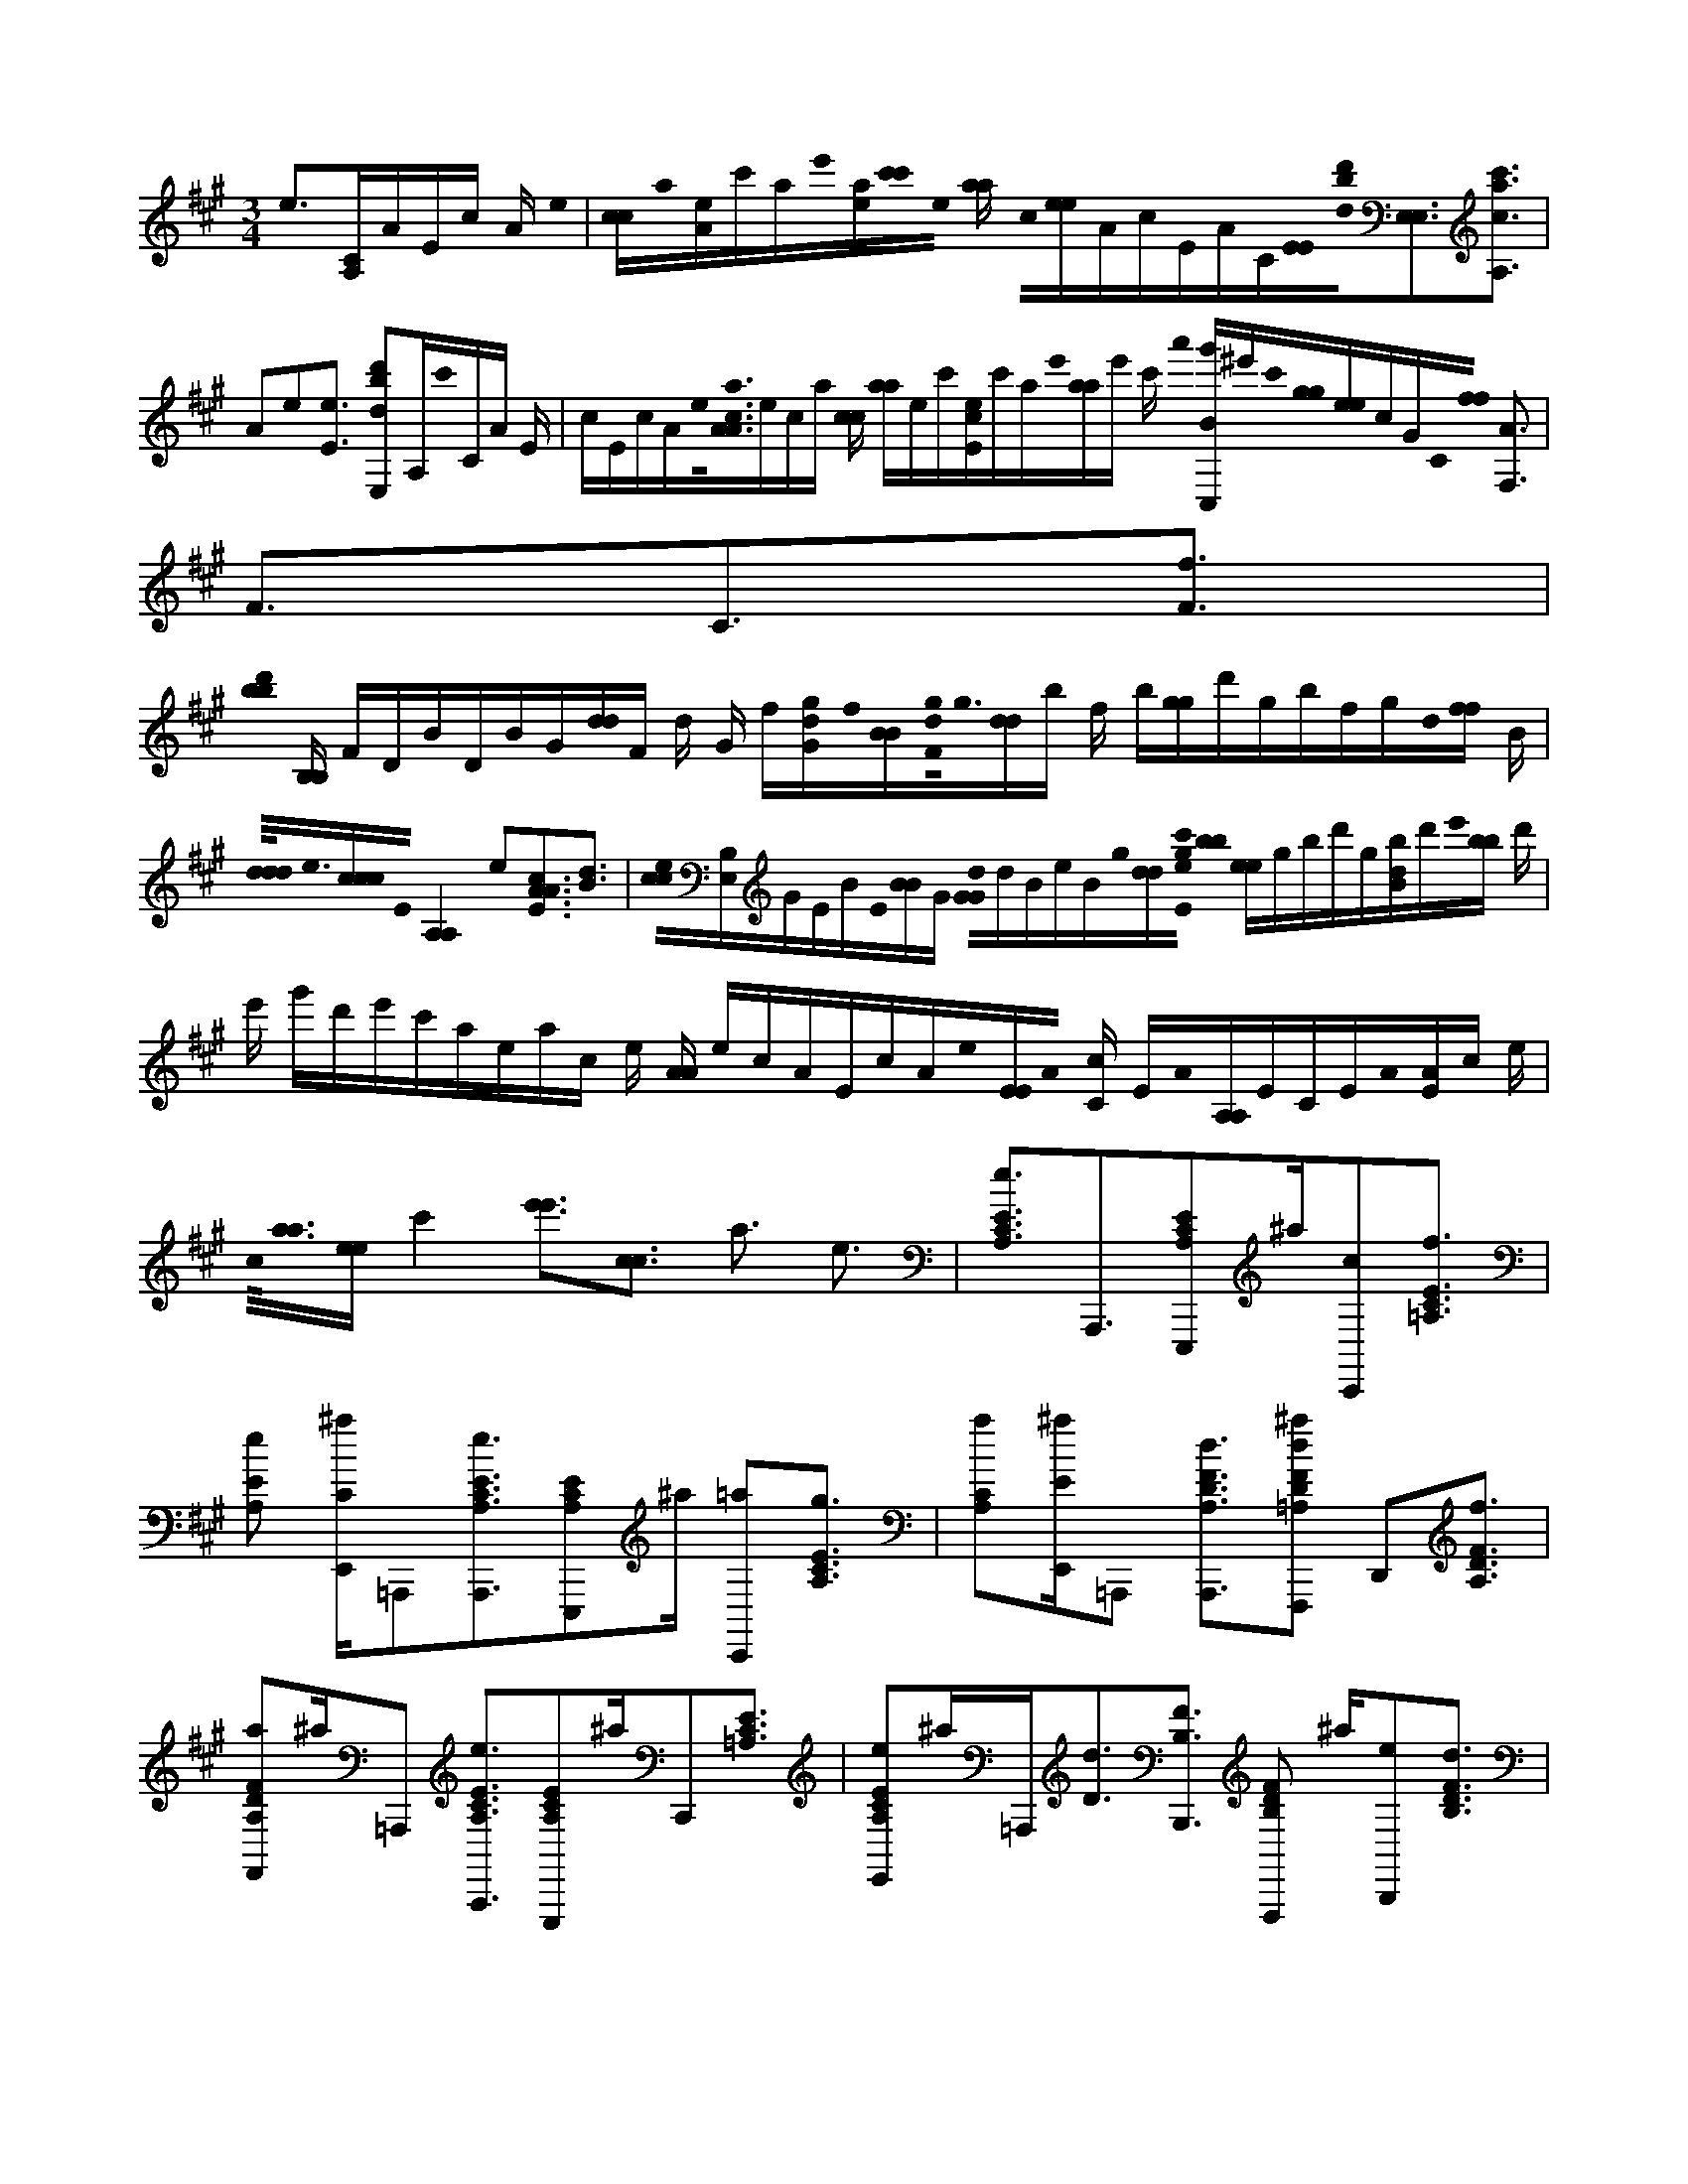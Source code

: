 X:1
M:3/4
L:1/16
K:A
e3[CA,]AEc A e0 | [cc]a0[eA]c'ae'0[ae][c'0c'0]e0 [aa] c0[ee]AcEAC[E0E0][b0d'0d0][E,3E,3][c3c'3a3A,3] |A2e2[E3e3] [d'2d2E,2b2]A,c'0CA E | cEcAe0<[a0c0A0A0]eca [cc] [aa]ec'[eEc]c'ae'0[aa]e' c' a'0 [g'C,B]^e'c'0[g0g0][ee]cGC0[f0f0] [A3F,3] |F3C3[F3f3] |
[b0b0d'0] [B,B,] FDBDBG[dd]F d G f[Ggd]f0[BB][g0d0F0]<g0[dd]b f b[gg]d'gbfgd0[ff] B | [d0d0d0]<e0[ccc]E0[A,4A,4]e2[A3E3c3A3][d3B3] |[c0c0e0][B,E,]GEBE0[BB]G [d0G0G0]dBeBg0[dd][e0g0E0c'0] [b0b0] [ee]gbd'g[bdB]d'e'0[bb] d' | e' g'd'e'c'aeac e [AA] ecAEcAe0[EE]A0 [Cc] EA0[A,A,]ECEA0[EA]c e |
c0<[a0a0][ee]c'4[e'3e'3][c3c3] a3 e3 |[A,3C3E3e3]A,,,3[E,,,2A,2C2E2]^a[C,,2c2][=A,3C3E3f3] | [A,2E2e2] [^aE,,C]=A,,,2[A,,,3A,3C3E3e3][E,,,2C2A,2E2]^a [C,,2=a2][A,3C3E3g3] |[A,2C2a2][^aE,,E]=A,,,2 [A,,,3A,3D3F3d3][^a2F,,,2=A,2D2F2d2] D,,2[D3A,3F3f3] |
[F,,2D2A,2F2a2]^a=A,,,2 [A,,,3A,3E3C3e3][E,,,2C2A,2E2]^aC,,2[=A,3C3E3] |[A,2E,,2C2E2e2]^a=A,,,[D3d3][B,,,3B,3F3] [F,,,2B,2F2D2] ^a[B,,,2e2][B,3D3F3d3] |[^a2B,2D2F2D,,2B2] G,,,2[B,,,3B,3D3F3G3] [a2F,,,2B,2F2D2]B,,,2 [F3B,3D3] |[^a2B,2D2F2D,,2e2] G,,,2[B,,,3B,3D3G,3d3][a2F,,,2G,2B,2D2][B,,,e] |
[B,3G,3d3] D3[^a2B,2G,2D,,2D2B2]G,,,[G,3G3][B,,,3B,3D3][F,,,2a2B,2G,2D2]B,,, |[G,3B,3D3] [^a2G,2B,2D,,2D2B2]G,,,[G,3e3][B,3E,,,3D3][a2E,,,2B,2G,2D2e2] B,,, |[B,3G,3D3] [^a2G,2D,,2B,2D2d2]G,,,2<[E2=A,2C2c2]A,,,3[E,,,2^a2=A,2C2E2] | C,,2<[A,2E2C2][^a2=A,2C2E2E,,2]A,,, [A,2C2E2] C,,[E,,,^a]=A,2[A,,,^aEC] |
[C,,2^a2][=A,3E3C3][^a3E,,3]e3 [C0=A,0][E^B,,,A,,,c][C2E2A,2e2e2] [CA,EaE,,,] |[C2c2][EA,c'A,,,][A,2E2C2e'2c2] [e'2C2E2A,2][C2A,2E2A,,,2e2][^B,,,A,CE][a0C0A,0E0A,,,0][B,,,A][C2E2A,2e2] | [A,ECaE,,,a][C0A,0E0][c'A,,,c'c'][C2A,2E2e'2a2][A,Ce'E][E2g2][A,,,A,C] [E2A,2C2] ^B,,,[C2G,,,2G,2^E2B,,,2G2g2][CG,Ec] |g0[C,,,G,^ECe][G,,,2G,2C2E2]b [C2e'2G,2E2g2][G,Ce'Ee'][G,2a2][G,,,CE] [G,2C2E2]^B,,,[C2F,,,2A,2][B,,,FF] [CA,cF] |
A,0[CC,,,Fff][F,,,2C2F2A,2c'2] [C2A,2f'2F2][f'A,CFf'][C2A,2F2f2]F,,,[^B,,,2A,2C2F2][G,=B,B,,,b][E^B,,,E] | [E2G,2B,2] B[G,2E2B,2][E,,,G][G,0E0B,0g0][B,,,e][G,EB,bg]G,2[B,Ee'] [E2f2] [B,,,B,G,][^B,,,2=B,2G,2E2][A,2E2^B,,,2C2A,,,2E2] |[A,CEc][E,,,2A,2E2C2]A [A,,,2A,2E2C2e2e2][EA,Ca]E0[A,Ce'e'] [E2e2][A,,,A,C][E2^B,,,2A,2C2] [D2=B,,,2B,2^B,,,2G,2F2d'2d'2d'2] |[B,G,Ddd][G,2B,2F,,,2B2D2e2] [B,2G,2B,,,2f2D2][B,G,Db][B,2D2G,2f'2][B,2G,2D2B2]B,,,[B,2^B,,,2G,2D2] |
[^B,,,=B,B,,,G,DFG][B,2G,2][Dd][B,2G,2B2D2F,,,2][B,2B,,,2G,2D2f2][B,G,Db] [B,2G,2D2f'2][B,,,2G,2B,2D2e2][G,2B,2^B,,,2D2] |[B,DE^B,,,E=B,,,][B,0E0][Ddd] [E2B,2E,,,2B2D2][B,2B,,,2E2D2e2][B,EDbB] [B,2e'2D2E2][B,2E2B,,,2D2] [^B,,,2=B,2E2D2] |[EC^B,,,A,,,A,E][A,2C2E2c2] [C2E,,,2A,2A2E2A2][C2A,,,2E2A,2e2][CA,Ea][C2A,2c'2E2][C2E,,2A,2e'2E2] | [C^B,,,EA,e'][C2A,2E2A,,,2][aB,,,][e'2A,2D,2C2E2][A,CD,EE,,,c'c'][A,2C2][=B,,e'A,,,e'E] [C0E0] [A,3A,3=G,,3]e3 |
c'0[A5E5c5e'5][AEce] [c3A3A3e3]E3 [E2d2B2E2] |d'c'0[E5c5A5][AEce][E3A3c3A3e3] | [dBE]d'2[A0c'0][E3c3E3]a A2 [CE][A0E0A0a0^e'0]C3 |[C3^E3G3C3g3] [f9f'9] [F9A9C9] |
[F3F3C3A3b3] [F5D5B5d'5][D2F2B2g2][F3D3B3g3B3] |[D3B3F3F3f3][A5e5e'5e'5e'5][C5E5][E2A2C2e2][C3E3A3A3c3] |d0[C3E3A3E3][B,3E3G3e3]b[d2E2G2] [E3G3d3E3c'3] |b0[G3G3E3d3d3][A9A9c9E9E9E9a9A9] |
D,9 |B,,2B,, [A,,2e2]=G,,2[C0E0A,,,0A0c0c'0][A,^B,,,A,] E2[CA,][E2C2E2A,2A,,,2] [A,2A2E2E2C2e2c2E2] |[C2A,2E2A,,,2D,,2A2c2c2A2e2][EA,EC] [B,2E,,,2d2B2] [ED][E2B,2E2D2d'2][E0C0E0A,,,0A0c0c'0] [A,D,,][A,2C2E2E2][A,2C2E2A,,,2] | [A,Ace] [ECE]e0[EA,CEA,,,D,,AcA][A,2E2C2][d0B0][EB,DE,,,][EEB,Dd'] c'0 [EA,CEA,,,^B,,,cA][E2A,2C2E2][C2A,2E2A,,,2a2] |
[A,ACCEE][A0A0a0][G,C^ECG,,,=ED,,] [C2^E2] G,[E2C2C,,,2G2g2]G,[ECG,CE] f0<[C0A,0F0C0F,,,0A0]^B,,,F2[A,C] [C2A,2F2F,,,2] |[A,2C2F2][FCA,CFD,,F,,,] [A,2C2F2][F0A,0F0F,,,0A0b0][CCD,][FA,FCB,,]d'0[B,FDB,,,^B,,,=B][B,2F2D2D2F2] | [B,2D2F2B,,,2][B,DDFFBg]g0[DB,FD,,B,,,B][F2D2F2D2B,2][B2D2B,2F,,,2B2f2]F [FDB,FDF]e0[CA,E^B,,,A,,,A][C2E2A,2E2C2] |[A,CEA,,,]e0[A,CCEEA] c0 [A,ECA,,,CD,,AA][E2A,2C2E2][A,2E2C2C2E,,,2A2d2][EEEA,C][E0G0e0][B,G,DE,,,^B,,,] [=B,2B,2G,2D2] |
[G,B,DE,,,b]G2[B,EdG,D] [E0E,,,0d0G0E0c'0] [G,B,DD,,][G,2D2B,2][G2d2E2d2G2B,2D2E,,,2b2] G,[G,B,D][A0E0c0a0][AEEA,CE^B,,,A,,,A] | [A,2C2E2][CA,EA,,,][E2C2A,2][A,0C0E0A,,,0]D,,[C0A,0E0][D,D,] [C0A,,,0] [A,EB,,]C0[A,2E2A,,2][A,9C9E9A,9A,,,9] | e2> [C2A,2] | A0 [EE]cAe0[cc]a0[eA]c'a e'0 e a[c'0c'0]e0[aa]c0[ee]A0[cc]E A C[EE][E,3b3d'3E,3d3] |
[c3c'3a3A,3]A2e2[E2e2]>[E,2d2d'2b2]A,2 |[Cc']AEcEcAe [a0c0] [AA] eca[cc][a0a0]ec'0[eEc]c' a e'0[aa]e'c'a'[g'C,B]^e'c'0[g0g0] [ee] | c GC0[A3f3f3F,3] F3C3[F3f3] |[b0B,0b0d'0B,0]FDBD B G [dd]FdGf0[Gdg]f0[BB] [g0d0F0]< g0[dd]bfb[gg]d'gb f |
gd0[ff]B[d0d0d0][ccec]E0[A,4A,4]e2[A3E3A3] [c3d3B3] |[cB,ceE,]GE B E0[BB]G[d0G0G0]dBeB g0 [dd][e0g0E0c'0][b0b0][ee]gbd'g | [b0d'0B0d0]<e'0[bb]d'e'g'd'e'c' a eace[AA]ecAE c A e0[EE]A0[Cc]EA0[A,A,]EC E |[A0E0A0]cec0<[a0a0][ee]c'4[e'4e'4][c3c3]a3 |
e3 [A,3E3C3e3]A,,,3[^a2E,,,2=A,2E2C2][C,,c][A,3C3E3f3] |[^a=A,E,,ECe]A,,,2[A,3e3][A,,,3E3C3] [^aE,,,C=A,E]a0C,,2<[C2A,2E2g2] |[^a=A,CEE,,a] A,,,2[A,3F3d3][A,,,3D3][^aF,,,D=A,Fd]D,,2 f0 [D3A,3F3] |[^aF,,DF=A,a] A,,,2[A,,,2A,2E2C2e2]>[^a2E,,,2C2=A,2E2]C,,2 |
[C2E2A,2]>[^a2C2=A,2E,,2E2e2]A,,,2[B,,,2B,2D2F2d2]>[F,,,2^a2B,2D2F2][B,,,2e2] |[D3B,3F3d3] B0 [^aB,DFD,,]G,,,2[B,,,3B,3F3D3G3][F,,,aB,DF] B,,,2 |[D3B,3F3] e0 [^aFB,DD,,]G,,,2[B,,,3B,3D3G,3d3][F,,,aB,G,D] | [B,,,2e2][B,3G,3D3d3][G,2B,2B2][^aD,,D]G,,,2 [B,,,3G,3B,3D3G3][B,2G,2D2][F,,,a] |
B,,,2[G,3B,3D3][B,2G,2D2B2][^aD,,]G,,,2[B,3E,,,3G,3D3e3] [B,2e2] [aE,,,G,D] |B,,,2[G,3B,3D3]d0[^aD,,G,DB,]G,,,2[=A,,,3A,3E3C3c3] | [E,,,2A,2E2C2] ^aC,,2[=A,3E3C3][A,2E2C2E,,2]^a =A,,,2[C,,A,EC]E,,2^a |[A,,2A,2C2E2]^a[a2C,2] [a3E,3=A,3C3E3]e3[E0C0A,0A,,,0][^B,,,c] C0 [A,Eee] |
[A,2C2E2E,,,2a2][C2A,2E2c'2c2A,,,2] [CA,Ee'c][A,2E2C2e'2][C2A,2E2A,,,2e2][^B,,,A,EC][a2E2][CB,,,A,A,,,A] | [A,2C2E2e2][A,2C2E2E,,,2a2a2][CEA,c'A,,,c'c'][C2a2][EA,e'][A,2C2e'2E2] [C2A,2E2A,,,2g2][A,EC^B,,,][^E2g2][CB,,,G,G,,,G] |[G,2C2^E2c2][C2G,2C,,,2e2E2g2] [G,,,G,ECb]g0[G,Ce'E][e'2G,2C2E2e'2][G,,,2G,2C2E2a2][G,^B,,,CE] [F,,,2A,2C2] [FB,,,F] |[C2A,2c2F2][C,,,2C2A,2f2F2f2] [A,F,,,Cc'F][A,2C2F2f'2][f'2C2A,2F2f'2][F,,,2C2F2A,2f2][^B,,,A,CF] |
b0 [G,B,^B,,,EE=B,,,][B,2B2E2G,2][G,E,,,B,EG][G,0B,0E0g0][B,,,e][G,2E2B,2g2]b [G,B,Ee']f0[B,,,G,B,E]E2[^B,,,G,=B,] |A,2[^B,,,EA,,,CE][A,2E2C2c2] [E,,,2E2A,2C2A2][A,A,,,CEee][C2A,2E2a2][C2E2A,2e'2e'2][A,,,A,ECe] [A,2E2] [B,,,C] |[D2B,2G,2d'2d'2d'2][B,,,^B,,,F][=B,2G,2D2d2d2] [G,2B,2F,,,2D2B2e2][B,,,G,B,Df][G,2B,2D2b2][G,2B,2f'2D2][B,B,,,G,DB] | [B,2^B,,,2G,2D2][G,2=B,2B,,,2D2G2][F^B,,,][=B,G,Dd][B,2D2][G,BF,,,][B,2D2G,2][B,,,f] [G,2B,2D2b2][DG,B,f']e0[B,B,,,G,D] |
[B,2G,2^B,,,2D2][=B,2D2E2^B,,,2E2=B,,,2] [B,DEdd][B,2E2][BDE,,,][B,2E2D2][B,,,e][B,2D2E2b2B2][B,Ee'D] E2 [B,DB,,,] |[B,2^B,,,2E2D2][B,,,2A,2A,,,2C2E2E2] [CEA,c][C2A2E2A,2E,,,2A2][A,,,2A,2C2E2e2][C2A,2E2a2][CA,Ec'] | [E,,2A,2C2E2] e'[A,2^B,,,2C2E2]e'[A,2C2a2E2B,,,2A,,,2][CA,D,e'E][A,0C0][D,E,,,c'Ec'] [=B,,2A,,,2A,2C2E2] [e'2e'2]<[A,2C2A,2E2=G,,2] |e3 [c5c'5e'5] [E5A5][E2A2e2c2][E3A3c3A3e3] |
[E2B2d2]d'2 [E5A5c5E5c'5][E2A2c2e2][E3c3A3A3e3] |[E2B2d2]d'2[E3E3c3A3c'3] a2[CAE]a0[A3E3C3A3^e'3] |[^E6C6G6C6g6]<[F6A6C6f6f'6] |[F3C3F3A3b3][D5F5B5d'5][gBFD] |
[D3F3B3g3][B3D3B3F3F3f3][e5e'5e'5e'5][C5A5E5][CEAe] |c0[C3E3A3A3] [C3E3A3E3d3][G3e3][B,3E3]b2 [dEG] |c'0[E3G3d3E3] [d3E3E3G3G3d3b3][E0A0c0a0] [A9c9E9E9A9] |D,9 |
B,,2 B,,2[A,,2e2]=G,,[A,,,0A0c0c'0][CA,EA,^B,,,][A,2C2E2] [ECA,EA,,,] |[A2c2e2][EA,CE][E2A,,,2E2A2c2A2e2][A,CD,,] [A,2E2C2][B,DEE,,,dB][E2B,2E2d'2] D[E0C0E0A,,,0A0c0c'0][A,D,,][A,2C2E2E2] | [A,CEA,,,][A2c2e2][A,CEE][C0A,,,0A0c0A0e0][A,EED,,][A,EC][B0d0][EB,DE,,,] [E2B,2E2d'2] D[c0A0c'0][EA,ECA,,,^B,,,][CA,EE] |[A,,,0a0][A,CE]A2[CA,CEE] [G,0A0C0^E0C0=E0G,,,0A0a0] D,,[C2G,2^E2][G,CEC,,,Gg][C2E2G,2C2E2][C0F,,,0f0A0][CA,F^B,,,] [CA,F] |
F,,,0[A,CF][A,2C2F2] [F2A,2C2F2C2D,,2F,,,2][F2C2A,2] [A,FFCF,,,D,Ab][C2F2A,2C2F2B,,2][D0F0B,,,0B0d'0][B,^B,,,] | [B,FDDF][D2F2B,2B,,,2][B2g2][B,FDFD][FDB,B,,,DD,,Bg]B,2[FDF] f0 [BB,DFDBF,,,][F2B,2F2D2F2][E0A,0C0A,,,0A0e0]^B,,, |[A,CECE][A,2C2E2A,,,2] [A,2C2C2E2E2A2e2][A,ECA,,,CD,,AAc]A,2[ECE]d0[A,CEE,,,CA][E2E2A,2E2C2] [B,2G,2D2^B,,,2E,,,2E2G2e2] |[B,G,B,D][G,2B,2D2E,,,2b2] [E2d2B,2G,2G2D2][G,0B,0D0E,,,0E0G0E0d0c'0]D,,[G,2B,2D2][G0b0][dEdGEG,B,DE,,,][G,2B,2D2] |
[E0E0A0A0c0E0C0A,0E0A,,,0A0A0a0a0c0A0a0] ^B,,,[C2E2A,2][C2A,2E2A,,,2][C2A,2E2][ECA,A,,,D,D,,] [C0A,0E0] D,[A,0C0E0A,,,0]=B,,[CA,EA,,A,,A,,] |[A,0A,0C0C0A,0A,0A,,,0A,,,0A,0A,0C0A,,,0][EEE] |
